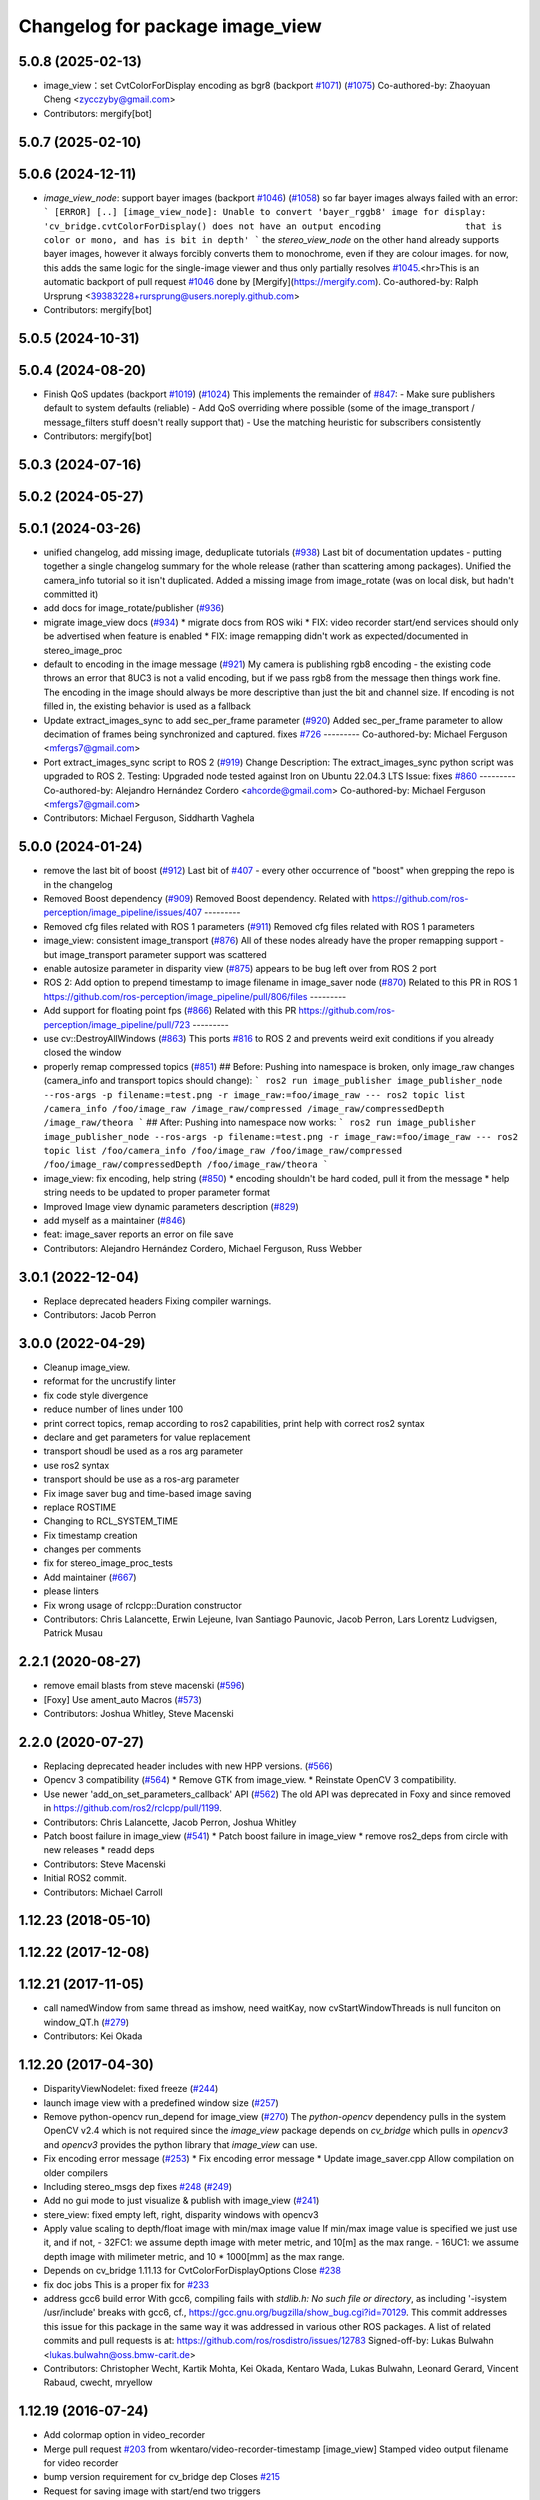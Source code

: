 ^^^^^^^^^^^^^^^^^^^^^^^^^^^^^^^^
Changelog for package image_view
^^^^^^^^^^^^^^^^^^^^^^^^^^^^^^^^

5.0.8 (2025-02-13)
------------------
* image_view：set CvtColorForDisplay encoding as bgr8 (backport `#1071 <https://github.com/ros-perception/image_pipeline/issues/1071>`_) (`#1075 <https://github.com/ros-perception/image_pipeline/issues/1075>`_)
  Co-authored-by: Zhaoyuan Cheng <zycczyby@gmail.com>
* Contributors: mergify[bot]

5.0.7 (2025-02-10)
------------------

5.0.6 (2024-12-11)
------------------
* `image_view_node`: support bayer images (backport `#1046 <https://github.com/ros-perception/image_pipeline/issues/1046>`_) (`#1058 <https://github.com/ros-perception/image_pipeline/issues/1058>`_)
  so far bayer images always failed with an error:
  ```
  [ERROR] [..] [image_view_node]: Unable to convert 'bayer_rggb8' image for display: 'cv_bridge.cvtColorForDisplay() does not have an output encoding                that is color or mono, and has is bit in depth'
  ```
  the `stereo_view_node` on the other hand already supports bayer images,
  however it always forcibly converts them to monochrome, even if they are
  colour images.
  for now, this adds the same logic for the single-image viewer and thus
  only partially resolves `#1045 <https://github.com/ros-perception/image_pipeline/issues/1045>`_.<hr>This is an automatic backport of pull
  request `#1046 <https://github.com/ros-perception/image_pipeline/issues/1046>`_ done by [Mergify](https://mergify.com).
  Co-authored-by: Ralph Ursprung <39383228+rursprung@users.noreply.github.com>
* Contributors: mergify[bot]

5.0.5 (2024-10-31)
------------------

5.0.4 (2024-08-20)
------------------
* Finish QoS updates (backport `#1019 <https://github.com/ros-perception/image_pipeline/issues/1019>`_) (`#1024 <https://github.com/ros-perception/image_pipeline/issues/1024>`_)
  This implements the remainder of `#847 <https://github.com/ros-perception/image_pipeline/issues/847>`_:
  - Make sure publishers default to system defaults (reliable)
  - Add QoS overriding where possible (some of the image_transport /
  message_filters stuff doesn't really support that)
  - Use the matching heuristic for subscribers consistently
* Contributors: mergify[bot]

5.0.3 (2024-07-16)
------------------

5.0.2 (2024-05-27)
------------------

5.0.1 (2024-03-26)
------------------
* unified changelog, add missing image, deduplicate tutorials (`#938 <https://github.com/ros-perception/image_pipeline/issues/938>`_)
  Last bit of documentation updates - putting together a single changelog
  summary for the whole release (rather than scattering among packages).
  Unified the camera_info tutorial so it isn't duplicated. Added a missing
  image from image_rotate (was on local disk, but hadn't committed it)
* add docs for image_rotate/publisher (`#936 <https://github.com/ros-perception/image_pipeline/issues/936>`_)
* migrate image_view docs (`#934 <https://github.com/ros-perception/image_pipeline/issues/934>`_)
  * migrate docs from ROS wiki
  * FIX: video recorder start/end services should only be advertised when
  feature is enabled
  * FIX: image remapping didn't work as expected/documented in
  stereo_image_proc
* default to encoding in the image message (`#921 <https://github.com/ros-perception/image_pipeline/issues/921>`_)
  My camera is publishing rgb8 encoding - the existing code throws an
  error that 8UC3 is not a valid encoding, but if we pass rgb8 from the
  message then things work fine. The encoding in the image should always
  be more descriptive than just the bit and channel size.
  If encoding is not filled in, the existing behavior is used as a
  fallback
* Update extract_images_sync to add sec_per_frame parameter (`#920 <https://github.com/ros-perception/image_pipeline/issues/920>`_)
  Added sec_per_frame parameter to allow decimation of frames being
  synchronized and captured.
  fixes `#726 <https://github.com/ros-perception/image_pipeline/issues/726>`_
  ---------
  Co-authored-by: Michael Ferguson <mfergs7@gmail.com>
* Port extract_images_sync script to ROS 2 (`#919 <https://github.com/ros-perception/image_pipeline/issues/919>`_)
  Change Description: The extract_images_sync python script was upgraded
  to ROS 2.
  Testing: Upgraded node tested against Iron on Ubuntu 22.04.3 LTS
  Issue: fixes `#860 <https://github.com/ros-perception/image_pipeline/issues/860>`_
  ---------
  Co-authored-by: Alejandro Hernández Cordero <ahcorde@gmail.com>
  Co-authored-by: Michael Ferguson <mfergs7@gmail.com>
* Contributors: Michael Ferguson, Siddharth Vaghela

5.0.0 (2024-01-24)
------------------
* remove the last bit of boost (`#912 <https://github.com/ros-perception/image_pipeline/issues/912>`_)
  Last bit of `#407 <https://github.com/ros-perception/image_pipeline/issues/407>`_ - every other occurrence of "boost" when grepping the
  repo is in the changelog
* Removed Boost dependency (`#909 <https://github.com/ros-perception/image_pipeline/issues/909>`_)
  Removed Boost dependency. Related with
  https://github.com/ros-perception/image_pipeline/issues/407
  ---------
* Removed cfg files related with ROS 1 parameters (`#911 <https://github.com/ros-perception/image_pipeline/issues/911>`_)
  Removed cfg files related with ROS 1 parameters
* image_view: consistent image_transport (`#876 <https://github.com/ros-perception/image_pipeline/issues/876>`_)
  All of these nodes already have the proper remapping support - but
  image_transport parameter support was scattered
* enable autosize parameter in disparity view (`#875 <https://github.com/ros-perception/image_pipeline/issues/875>`_)
  appears to be bug left over from ROS 2 port
* ROS 2: Add option to prepend timestamp to image filename in image_saver node (`#870 <https://github.com/ros-perception/image_pipeline/issues/870>`_)
  Related to this PR in ROS 1
  https://github.com/ros-perception/image_pipeline/pull/806/files
  ---------
* Add support for floating point fps (`#866 <https://github.com/ros-perception/image_pipeline/issues/866>`_)
  Related with this PR
  https://github.com/ros-perception/image_pipeline/pull/723
  ---------
* use cv::DestroyAllWindows (`#863 <https://github.com/ros-perception/image_pipeline/issues/863>`_)
  This ports `#816 <https://github.com/ros-perception/image_pipeline/issues/816>`_ to ROS 2 and prevents weird exit conditions if you
  already closed the window
* properly remap compressed topics (`#851 <https://github.com/ros-perception/image_pipeline/issues/851>`_)
  ## Before:
  Pushing into namespace is broken, only image_raw changes (camera_info
  and transport topics should change):
  ```
  ros2 run image_publisher image_publisher_node --ros-args -p filename:=test.png -r image_raw:=foo/image_raw
  ---
  ros2 topic list
  /camera_info
  /foo/image_raw
  /image_raw/compressed
  /image_raw/compressedDepth
  /image_raw/theora
  ```
  ## After:
  Pushing into namespace now works:
  ```
  ros2 run image_publisher image_publisher_node --ros-args -p filename:=test.png -r image_raw:=foo/image_raw
  ---
  ros2 topic list
  /foo/camera_info
  /foo/image_raw
  /foo/image_raw/compressed
  /foo/image_raw/compressedDepth
  /foo/image_raw/theora
  ```
* image_view: fix encoding, help string (`#850 <https://github.com/ros-perception/image_pipeline/issues/850>`_)
  * encoding shouldn't be hard coded, pull it from the message
  * help string needs to be updated to proper parameter format
* Improved Image view dynamic parameters description (`#829 <https://github.com/ros-perception/image_pipeline/issues/829>`_)
* add myself as a maintainer (`#846 <https://github.com/ros-perception/image_pipeline/issues/846>`_)
* feat: image_saver reports an error on file save
* Contributors: Alejandro Hernández Cordero, Michael Ferguson, Russ Webber

3.0.1 (2022-12-04)
------------------
* Replace deprecated headers
  Fixing compiler warnings.
* Contributors: Jacob Perron

3.0.0 (2022-04-29)
------------------
* Cleanup image_view.
* reformat for the uncrustify linter
* fix code style divergence
* reduce number of lines under 100
* print correct topics, remap according to ros2 capabilities, print help with correct ros2 syntax
* declare and get parameters for value replacement
* transport shoudl be used as a ros arg parameter
* use ros2 syntax
* transport should be use as a ros-arg parameter
* Fix image saver bug and time-based image saving
* replace ROSTIME
* Changing to RCL_SYSTEM_TIME
* Fix timestamp creation
* changes per comments
* fix for stereo_image_proc_tests
* Add maintainer (`#667 <https://github.com/ros-perception/image_pipeline/issues/667>`_)
* please linters
* Fix wrong usage of rclcpp::Duration constructor
* Contributors: Chris Lalancette, Erwin Lejeune, Ivan Santiago Paunovic, Jacob Perron, Lars Lorentz Ludvigsen, Patrick Musau

2.2.1 (2020-08-27)
------------------
* remove email blasts from steve macenski (`#596 <https://github.com/ros-perception/image_pipeline/issues/596>`_)
* [Foxy] Use ament_auto Macros (`#573 <https://github.com/ros-perception/image_pipeline/issues/573>`_)
* Contributors: Joshua Whitley, Steve Macenski

2.2.0 (2020-07-27)
------------------
* Replacing deprecated header includes with new HPP versions. (`#566 <https://github.com/ros-perception/image_pipeline/issues/566>`_)
* Opencv 3 compatibility (`#564 <https://github.com/ros-perception/image_pipeline/issues/564>`_)
  * Remove GTK from image_view.
  * Reinstate OpenCV 3 compatibility.
* Use newer 'add_on_set_parameters_callback' API (`#562 <https://github.com/ros-perception/image_pipeline/issues/562>`_)
  The old API was deprecated in Foxy and since removed in https://github.com/ros2/rclcpp/pull/1199.
* Contributors: Chris Lalancette, Jacob Perron, Joshua Whitley

* Patch boost failure in image_view (`#541 <https://github.com/ros-perception/image_pipeline/issues/541>`_)
  * Patch boost failure in image_view
  * remove ros2_deps from circle with new releases
  * readd deps
* Contributors: Steve Macenski

* Initial ROS2 commit.
* Contributors: Michael Carroll

1.12.23 (2018-05-10)
--------------------

1.12.22 (2017-12-08)
--------------------

1.12.21 (2017-11-05)
--------------------
* call namedWindow from same thread as imshow, need waitKay, now cvStartWindowThreads is null funciton on window_QT.h (`#279 <https://github.com/ros-perception/image_pipeline/issues/279>`_)
* Contributors: Kei Okada

1.12.20 (2017-04-30)
--------------------
* DisparityViewNodelet: fixed freeze (`#244 <https://github.com/ros-perception/image_pipeline/issues/244>`_)
* launch image view with a predefined window size (`#257 <https://github.com/ros-perception/image_pipeline/issues/257>`_)
* Remove python-opencv run_depend for image_view (`#270 <https://github.com/ros-perception/image_pipeline/issues/270>`_)
  The `python-opencv` dependency pulls in the system OpenCV v2.4 which is
  not required since the `image_view` package depends on `cv_bridge` which
  pulls in `opencv3` and `opencv3` provides the python library that
  `image_view` can use.
* Fix encoding error message (`#253 <https://github.com/ros-perception/image_pipeline/issues/253>`_)
  * Fix encoding error message
  * Update image_saver.cpp
  Allow compilation on older compilers
* Including stereo_msgs dep fixes `#248 <https://github.com/ros-perception/image_pipeline/issues/248>`_ (`#249 <https://github.com/ros-perception/image_pipeline/issues/249>`_)
* Add no gui mode to just visualize & publish with image_view (`#241 <https://github.com/ros-perception/image_pipeline/issues/241>`_)
* stere_view: fixed empty left, right, disparity windows with opencv3
* Apply value scaling to depth/float image with min/max image value
  If min/max image value is specified we just use it, and if not,
  - 32FC1: we assume depth image with meter metric, and 10[m] as the max range.
  - 16UC1: we assume depth image with milimeter metric, and 10 * 1000[mm] as the max range.
* Depends on cv_bridge 1.11.13 for CvtColorForDisplayOptions
  Close `#238 <https://github.com/ros-perception/image_pipeline/issues/238>`_
* fix doc jobs
  This is a proper fix for `#233 <https://github.com/ros-perception/image_pipeline/issues/233>`_
* address gcc6 build error
  With gcc6, compiling fails with `stdlib.h: No such file or directory`,
  as including '-isystem /usr/include' breaks with gcc6, cf.,
  https://gcc.gnu.org/bugzilla/show_bug.cgi?id=70129.
  This commit addresses this issue for this package in the same way
  it was addressed in various other ROS packages. A list of related
  commits and pull requests is at:
  https://github.com/ros/rosdistro/issues/12783
  Signed-off-by: Lukas Bulwahn <lukas.bulwahn@oss.bmw-carit.de>
* Contributors: Christopher Wecht, Kartik Mohta, Kei Okada, Kentaro Wada, Lukas Bulwahn, Leonard Gerard, Vincent Rabaud, cwecht, mryellow

1.12.19 (2016-07-24)
--------------------
* Add colormap option in video_recorder
* Merge pull request `#203 <https://github.com/ros-perception/image_pipeline/issues/203>`_ from wkentaro/video-recorder-timestamp
  [image_view] Stamped video output filename for video recorder
* bump version requirement for cv_bridge dep
  Closes `#215 <https://github.com/ros-perception/image_pipeline/issues/215>`_
* Request for saving image with start/end two triggers
* Stamped video output filename
  - _filename:=output.avi _stamped_filename:=false -> output.avi
  - _filename:=_out.avi _stamped_filename:=true -> 1466299931.584632829_out.avi
  - _filename:=$HOME/.ros/.avi _stamped_filename:=true -> /home/ubuntu/.ros/1466299931.584632829.avi
* Revert max_depth_range to default value for cvtColorForDisplay
* Contributors: Kentaro Wada, Vincent Rabaud

1.12.18 (2016-07-12)
--------------------
* Use image_transport::Subscriber aside from ros::Subscriber
* Refactor: Remove subscription of camera_info in video_recorder
* Add colormap options for displaying image topic
* Use CvtColorForDisplayOptions for cvtColorForDisplay
* Contributors: Kentaro Wada, Vincent Rabaud

1.12.17 (2016-07-11)
--------------------
* Fix timestamp to get correct fps in video_recorder
* Get correct fps in video_recorder.cpp
* Do dynamic scaling for float images
* Contributors: Kentaro Wada

1.12.16 (2016-03-19)
--------------------
* Remove code for roslib on .cfg files
  Closes `#185 <https://github.com/ros-perception/image_pipeline/issues/185>`_
* add cv::waitKey for opencv3 installed from source to fix freezing issue
* when no image is saved, do not save camera info
  When the images are not recorded because "save_all_image" is false and "save_image_service" is false, the frame count should not be incremented and the camera info should not be written to disk.
* Add std_srvs to catkin find_package()
* Contributors: Jeremy Kerfs, Jochen Sprickerhof, Kentaro Wada, Krishneel

1.12.15 (2016-01-17)
--------------------
* simplify the OpenCV dependency
* [image_view] Configure do_dynamic_scaling param with dynamic_reconfigure
* [image_view] Scale 16UC1 depth image
* fix compilation
* Extract images which are synchronized with message_filters
* [image_view] Show full path when failed to save image
* [image_view] Enable to specify transport with arg
* [image_view] feedback: no need threading for callback
* [image_view/image_view] Make as a node
* Added sensor_msgs::Image conversion to cv::Mat from rqt_image_view in
  order to be able to create videos from kinect depth images (cv_bridge
  currently doesn't support 16UC1 image encoding).
  Code adapted from:
  https://github.com/ros-visualization/rqt_common_plugins/blob/groovy-devel/rqt_image_view/src/rqt_image_view/image_view.cpp
* simplify OpenCV3 conversion
* use the color conversion for display from cv_bridge
* Contributors: Carlos Costa, Kentaro Wada, Vincent Rabaud

1.12.14 (2015-07-22)
--------------------
* reduce the differences between OpenCV2 and 3
* do not build GUIs on Android
  This fixes `#137 <https://github.com/ros-perception/image_pipeline/issues/137>`_
* Contributors: Vincent Rabaud

1.12.13 (2015-04-06)
--------------------

1.12.12 (2014-12-31)
--------------------
* Convert function to inline to avoid duplicates with image_transport
* Revert "remove GTK dependency"
  This reverts commit a6e15e796a40385fbbf8da05966aa47d179dcb46.
  Conflicts:
  image_view/CMakeLists.txt
  image_view/src/nodelets/disparity_nodelet.cpp
  image_view/src/nodes/stereo_view.cpp
* Revert "make sure waitKey is called after imshow"
  This reverts commit d13e3ed6af819459bca221ece779964a74beefac.
* Revert "brings back window_thread"
  This reverts commit 41a655e8e99910c13a3e7f1ebfdd083207cef76f.
* Contributors: Gary Servin, Vincent Rabaud

1.12.11 (2014-10-26)
--------------------
* brings back window_thread
  This fixes `#102 <https://github.com/ros-perception/image_pipeline/issues/102>`_ fully
* small optimizations
* add the image_transport parameter
* Contributors: Vincent Rabaud

1.12.10 (2014-09-28)
--------------------

1.12.9 (2014-09-21)
-------------------
* get code to compile with OpenCV3
  fixes `#96 <https://github.com/ros-perception/image_pipeline/issues/96>`_
* Contributors: Vincent Rabaud

1.12.8 (2014-08-19)
-------------------

1.12.6 (2014-07-27)
-------------------
* make sure waitKey is called after imshow
* remove GTK dependency
* small speedups
* Contributors: Vincent Rabaud

1.12.5 (2014-05-11)
-------------------
* image_view: Add depend on gtk2
* Contributors: Scott K Logan

1.12.4 (2014-04-28)
-------------------
* fixes `#65 <https://github.com/ros-perception/image_pipeline/issues/65>`_
* Contributors: Vincent Rabaud

1.12.3 (2014-04-12)
-------------------

1.12.2 (2014-04-08)
-------------------

1.12.1 (2014-04-06)
-------------------
* get proper opencv dependency
* Contributors: Vincent Rabaud

1.11.7 (2014-03-28)
-------------------
* Added requirement for core.
* Contributors: Jonathan J Hunt

1.11.3 (2013-10-06 20:21:55 +0100)
----------------------------------
- #41: allow image_saver to save image topics
- #40: use proper download URL
